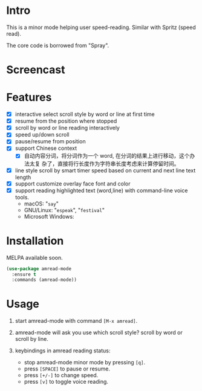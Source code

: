 * Intro

This is a minor mode helping user speed-reading. Similar with Spritz (speed read).

The core code is borrowed from "Spray".

* Screencast

[[file:scroll-by-word.gif]]

[[file:scroll-by-line.gif]]

* Features

- [X] interactive select scroll style by word or line at first time
- [X] resume from the position where stopped
- [X] scroll by word or line reading interactively
- [X] speed up/down scroll
- [X] pause/resume from position
- [X] support Chinese context
  - [X] 自动内容分词，将分词作为一个 word, 在分词的结果上进行移动，这个办法太复
    杂了，直接将行长度作为字符串长度考虑来计算停留时间。
- [X] line style scroll by smart timer speed based on current and next line text length
- [X] support customize overlay face font and color
- [X] support reading highlighted text (word,line) with command-line voice tools.
  + macOS: "=say="
  + GNU/Linux: "=espeak=", "=festival="
  + Microsoft Windows:

* Installation

MELPA available soon.

#+begin_src emacs-lisp
(use-package amread-mode
  :ensure t
  :commands (amread-mode))
#+end_src

* Usage

1. start amread-mode with command =[M-x amread]=.

2. amread-mode will ask you use which scroll style? scroll by word or scroll by line.

   #+NAME: scroll by word
   [[file:scroll-by-word.gif]]

   #+NAME: scroll by line
   [[file:scroll-by-line.gif]]

3. keybindings in amread reading status:
   * stop amread-mode minor mode by pressing =[q]=.
   * press =[SPACE]= to pause or resume.
   * press =[+/-]= to change speed.
   * press =[v]= to toggle voice reading.

